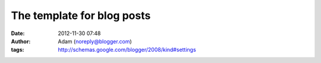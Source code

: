 The template for blog posts
###########################
:date: 2012-11-30 07:48
:author: Adam (noreply@blogger.com)
:tags: http://schemas.google.com/blogger/2008/kind#settings


